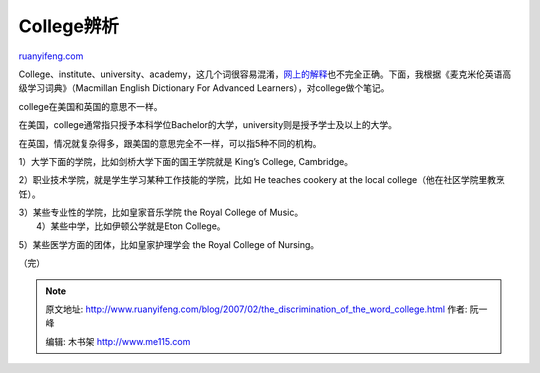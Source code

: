.. _200702_the_discrimination_of_the_word_college:

College辨析
==============================

`ruanyifeng.com <http://www.ruanyifeng.com/blog/2007/02/the_discrimination_of_the_word_college.html>`__

College、institute、university、academy，这几个词很容易混淆，\ `网上的解释 <http://www.google.com/search?hl=zh-CN&newwindow=1&client=firefox&rls=org.mozilla%3Azh-CN%3Aofficial&q=%E7%9B%B8%E4%BC%BC%E8%AF%8D%E8%AF%AD%E8%BE%A8%E6%9E%90+college+institute+university&btnG=Google+%E6%90%9C%E7%B4%A2&lr=lang_zh-CN%7Clang_zh-TW>`__\ 也不完全正确。下面，我根据《麦克米伦英语高级学习词典》（Macmillan
English Dictionary For Advanced Learners），对college做个笔记。

college在美国和英国的意思不一样。

在美国，college通常指只授予本科学位Bachelor的大学，university则是授予学士及以上的大学。

在英国，情况就复杂得多，跟美国的意思完全不一样，可以指5种不同的机构。

1）大学下面的学院，比如剑桥大学下面的国王学院就是 King’s College,
Cambridge。

2）职业技术学院，就是学生学习某种工作技能的学院，比如 He teaches cookery
at the local college（他在社区学院里教烹饪）。

| 3）某些专业性的学院，比如皇家音乐学院 the Royal College of Music。
|  4）某些中学，比如伊顿公学就是Eton College。

5）某些医学方面的团体，比如皇家护理学会 the Royal College of Nursing。

（完）

.. note::
    原文地址: http://www.ruanyifeng.com/blog/2007/02/the_discrimination_of_the_word_college.html 
    作者: 阮一峰 

    编辑: 木书架 http://www.me115.com